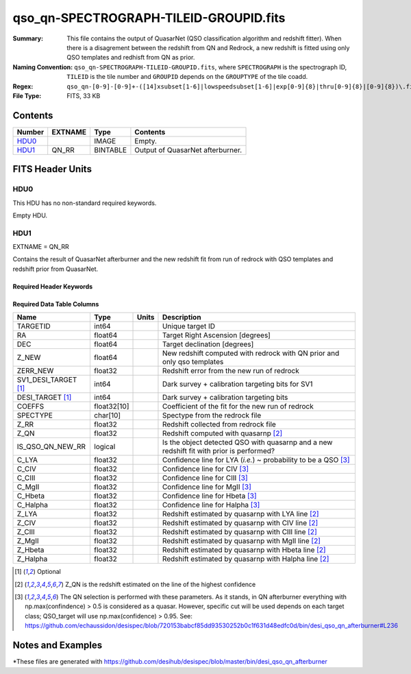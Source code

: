 =======================================
qso_qn-SPECTROGRAPH-TILEID-GROUPID.fits
=======================================

:Summary: This file contains the output of QuasarNet (QSO classification algorithm and redshift fitter).
          When there is a disagrement between the redshift from QN and Redrock, a new redshift is fitted
          using only QSO templates and redhisft from QN as prior.
:Naming Convention: ``qso_qn-SPECTROGRAPH-TILEID-GROUPID.fits``, where
    ``SPECTROGRAPH`` is the spectrograph ID, ``TILEID`` is the tile number and
    ``GROUPID`` depends on the ``GROUPTYPE`` of the tile coadd.
:Regex: ``qso_qn-[0-9]-[0-9]+-([14]xsubset[1-6]|lowspeedsubset[1-6]|exp[0-9]{8}|thru[0-9]{8}|[0-9]{8})\.fits``
:File Type: FITS, 33 KB

Contents
========

====== ======= ======== ===================
Number EXTNAME Type     Contents
====== ======= ======== ===================
HDU0_          IMAGE    Empty.
HDU1_  QN_RR   BINTABLE Output of QuasarNet afterburner.
====== ======= ======== ===================


FITS Header Units
=================

HDU0
----

This HDU has no non-standard required keywords.

Empty HDU.

HDU1
----

EXTNAME = QN_RR

Contains the result of QuasarNet afterburner and the new redshift fit from run of redrock with QSO templates and redshift prior from QuasarNet.

Required Header Keywords
~~~~~~~~~~~~~~~~~~~~~~~~

.. collapse:: Required Header Keywords Table

    .. rst-class:: keywords

    ====== ============= ==== =======================
    KEY    Example Value Type Comment
    ====== ============= ==== =======================
    NAXIS1 151           int  width of table in bytes
    NAXIS2 155           int  number of rows in table
    ====== ============= ==== =======================

Required Data Table Columns
~~~~~~~~~~~~~~~~~~~~~~~~~~~

.. rst-class:: columns

==================== =========== ===== ===================
Name                 Type        Units Description
==================== =========== ===== ===================
TARGETID             int64             Unique target ID
RA                   float64           Target Right Ascension [degrees]
DEC                  float64           Target declination [degrees]
Z_NEW                float64           New redshift computed with redrock with QN prior and only qso templates
ZERR_NEW             float32           Redshift error from the new run of redrock
SV1_DESI_TARGET [1]_ int64             Dark survey + calibration targeting bits for SV1
DESI_TARGET [1]_     int64             Dark survey + calibration targeting bits
COEFFS               float32[10]       Coefficient of the fit for the new run of redrock
SPECTYPE             char[10]          Spectype from the redrock file
Z_RR                 float32           Redshift collected from redrock file
Z_QN                 float32           Redshift computed with quasarnp [2]_
IS_QSO_QN_NEW_RR     logical           Is the object detected QSO with quasarnp and a new redshift fit with prior is performed?
C_LYA                float32           Confidence line for LYA (*i.e.*) ~ probability to be a QSO [3]_
C_CIV                float32           Confidence line for CIV [3]_
C_CIII               float32           Confidence line for CIII [3]_
C_MgII               float32           Confidence line for MgII [3]_
C_Hbeta              float32           Confidence line for Hbeta [3]_
C_Halpha             float32           Confidence line for Halpha [3]_
Z_LYA                float32           Redshift estimated by quasarnp with LYA line [2]_
Z_CIV                float32           Redshift estimated by quasarnp with CIV line [2]_
Z_CIII               float32           Redshift estimated by quasarnp with CIII line [2]_
Z_MgII               float32           Redshift estimated by quasarnp with MgII line [2]_
Z_Hbeta              float32           Redshift estimated by quasarnp with Hbeta line [2]_
Z_Halpha             float32           Redshift estimated by quasarnp with Halpha line [2]_
==================== =========== ===== ===================

.. [1] Optional

.. [2] Z_QN is the redshift estimated on the line of the highest confidence

.. [3] The QN selection is performed with these parameters. As it stands, in QN afterburner everything with np.max(confindence) > 0.5 is considered as a quasar. However, specific cut will be used depends on each target class; QSO_target will use np.max(confidence) > 0.95.
       See: https://github.com/echaussidon/desispec/blob/720153babcf85dd93530252b0c1f631d48edfc0d/bin/desi_qso_qn_afterburner#L236

Notes and Examples
==================

*These files are generated with https://github.com/desihub/desispec/blob/master/bin/desi_qso_qn_afterburner
